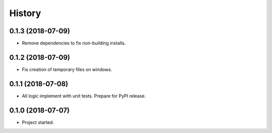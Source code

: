 =======
History
=======

0.1.3 (2018-07-09)
------------------

* Remove dependencies to fix non-building installs.


0.1.2 (2018-07-09)
------------------

* Fix creation of temporary files on windows.

0.1.1 (2018-07-08)
------------------

* All logic implement with unit tests. Prepare for PyPI release.

0.1.0 (2018-07-07)
------------------

* Project started.
